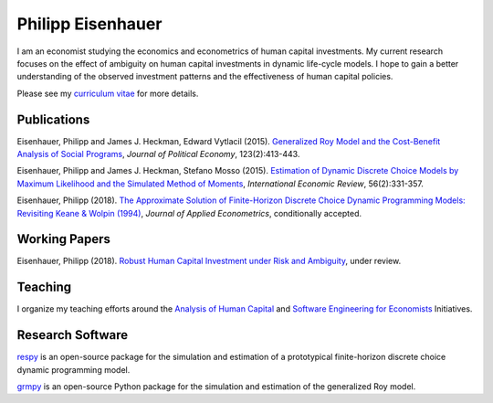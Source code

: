 .. Personal Hompepage documentation master file, created by
   sphinx-quickstart on Thu Aug 18 08:34:16 2016.
   You can adapt this file completely to your liking, but it should at least
   contain the root `toctree` directive.

Philipp Eisenhauer
==================

I am an economist studying the economics and econometrics of human capital investments.  My current research focuses on the effect of ambiguity on human capital investments in dynamic life-cycle models. I hope to gain a better understanding of the observed investment patterns and the effectiveness of human capital policies.

Please see my `curriculum vitae <https://github.com/peisenha/curriculum_vitae/blob/master/dist/eisenhauer_cv.pdf>`_ for more details.

Publications
^^^^^^^^^^^^

Eisenhauer, Philipp and James J. Heckman, Edward Vytlacil (2015). `Generalized Roy Model and the Cost-Benefit Analysis of Social Programs <http://www.jstor.org/stable/10.1086/679498>`_, *Journal of Political Economy*, 123(2):413-443.

Eisenhauer, Philipp and James J. Heckman, Stefano Mosso (2015). `Estimation of Dynamic Discrete Choice Models by Maximum Likelihood and the Simulated Method of Moments <http://onlinelibrary.wiley.com/doi/10.1111/iere.12107/abstract>`_, *International Economic Review*, 56(2):331-357.

Eisenhauer, Philipp (2018). `The Approximate Solution of Finite-Horizon Discrete Choice Dynamic Programming Models: Revisiting Keane & Wolpin (1994) <https://github.com/peisenha/peisenha.github.io/blob/master/material/eisenhauer-replication.pdf>`_, *Journal of Applied Econometrics*, conditionally accepted.

Working Papers
^^^^^^^^^^^^^^

Eisenhauer, Philipp (2018). `Robust Human Capital Investment under Risk and Ambiguity <https://github.com/peisenha/peisenha.github.io/blob/master/material/eisenhauer-robust.pdf>`_, under review.

Teaching
^^^^^^^^

I organize my teaching efforts around the `Analysis of Human Capital <https://github.com/HumanCapitalEconomics>`_ and `Software Engineering for Economists <https://github.com/softEcon>`_ Initiatives.


Research Software
^^^^^^^^^^^^^^^^^

`respy <http://respy.readthedocs.io/en/latest/index.html>`_ is an open-source package for the simulation and estimation of a prototypical finite-horizon discrete choice dynamic programming model.

`grmpy <http://grmpy.readthedocs.io/en/latest/index.html>`_ is an open-source Python package for the simulation and estimation of the generalized Roy model.
